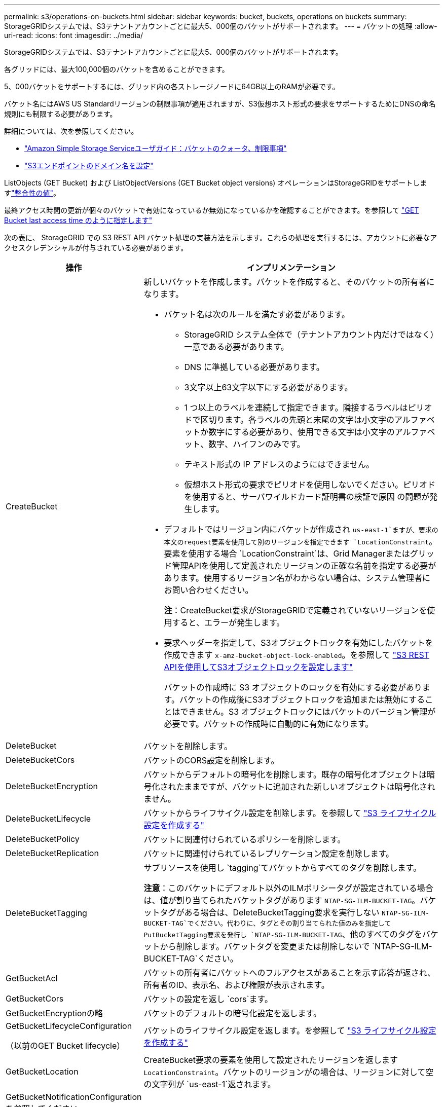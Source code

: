 ---
permalink: s3/operations-on-buckets.html 
sidebar: sidebar 
keywords: bucket, buckets, operations on buckets 
summary: StorageGRIDシステムでは、S3テナントアカウントごとに最大5、000個のバケットがサポートされます。 
---
= バケットの処理
:allow-uri-read: 
:icons: font
:imagesdir: ../media/


[role="lead"]
StorageGRIDシステムでは、S3テナントアカウントごとに最大5、000個のバケットがサポートされます。

各グリッドには、最大100,000個のバケットを含めることができます。

5、000バケットをサポートするには、グリッド内の各ストレージノードに64GB以上のRAMが必要です。

バケット名にはAWS US Standardリージョンの制限事項が適用されますが、S3仮想ホスト形式の要求をサポートするためにDNSの命名規則にも制限する必要があります。

詳細については、次を参照してください。

* https://docs.aws.amazon.com/AmazonS3/latest/dev/BucketRestrictions.html["Amazon Simple Storage Serviceユーザガイド：バケットのクォータ、制限事項"^]
* link:../admin/configuring-s3-api-endpoint-domain-names.html["S3エンドポイントのドメイン名を設定"]


ListObjects (GET Bucket) および ListObjectVersions (GET Bucket object versions) オペレーションはStorageGRIDをサポートしますlink:consistency.html["整合性の値"]。

最終アクセス時間の更新が個々のバケットで有効になっているか無効になっているかを確認することができます。を参照して link:get-bucket-last-access-time-request.html["GET Bucket last access time のように指定します"]

次の表に、 StorageGRID での S3 REST API バケット処理の実装方法を示します。これらの処理を実行するには、アカウントに必要なアクセスクレデンシャルが付与されている必要があります。

[cols="1a,3a"]
|===
| 操作 | インプリメンテーション 


 a| 
CreateBucket
 a| 
新しいバケットを作成します。バケットを作成すると、そのバケットの所有者になります。

* バケット名は次のルールを満たす必要があります。
+
** StorageGRID システム全体で（テナントアカウント内だけではなく）一意である必要があります。
** DNS に準拠している必要があります。
** 3文字以上63文字以下にする必要があります。
** 1 つ以上のラベルを連続して指定できます。隣接するラベルはピリオドで区切ります。各ラベルの先頭と末尾の文字は小文字のアルファベットか数字にする必要があり、使用できる文字は小文字のアルファベット、数字、ハイフンのみです。
** テキスト形式の IP アドレスのようにはできません。
** 仮想ホスト形式の要求でピリオドを使用しないでください。ピリオドを使用すると、サーバワイルドカード証明書の検証で原因 の問題が発生します。


* デフォルトではリージョン内にバケットが作成され `us-east-1`ますが、要求の本文のrequest要素を使用して別のリージョンを指定できます `LocationConstraint`。要素を使用する場合 `LocationConstraint`は、Grid Managerまたはグリッド管理APIを使用して定義されたリージョンの正確な名前を指定する必要があります。使用するリージョン名がわからない場合は、システム管理者にお問い合わせください。
+
*注*：CreateBucket要求がStorageGRIDで定義されていないリージョンを使用すると、エラーが発生します。

* 要求ヘッダーを指定して、S3オブジェクトロックを有効にしたバケットを作成できます `x-amz-bucket-object-lock-enabled`。を参照して link:../s3/use-s3-api-for-s3-object-lock.html["S3 REST APIを使用してS3オブジェクトロックを設定します"]
+
バケットの作成時に S3 オブジェクトのロックを有効にする必要があります。バケットの作成後にS3オブジェクトロックを追加または無効にすることはできません。S3 オブジェクトロックにはバケットのバージョン管理が必要です。バケットの作成時に自動的に有効になります。





 a| 
DeleteBucket
 a| 
バケットを削除します。



 a| 
DeleteBucketCors
 a| 
バケットのCORS設定を削除します。



 a| 
DeleteBucketEncryption
 a| 
バケットからデフォルトの暗号化を削除します。既存の暗号化オブジェクトは暗号化されたままですが、バケットに追加された新しいオブジェクトは暗号化されません。



 a| 
DeleteBucketLifecycle
 a| 
バケットからライフサイクル設定を削除します。を参照して link:create-s3-lifecycle-configuration.html["S3 ライフサイクル設定を作成する"]



 a| 
DeleteBucketPolicy
 a| 
バケットに関連付けられているポリシーを削除します。



 a| 
DeleteBucketReplication
 a| 
バケットに関連付けられているレプリケーション設定を削除します。



 a| 
DeleteBucketTagging
 a| 
サブリソースを使用し `tagging`てバケットからすべてのタグを削除します。

*注意*：このバケットにデフォルト以外のILMポリシータグが設定されている場合は、値が割り当てられたバケットタグがあります `NTAP-SG-ILM-BUCKET-TAG`。バケットタグがある場合は、DeleteBucketTagging要求を実行しない `NTAP-SG-ILM-BUCKET-TAG`でください。代わりに、タグとその割り当てられた値のみを指定してPutBucketTagging要求を発行し `NTAP-SG-ILM-BUCKET-TAG`、他のすべてのタグをバケットから削除します。バケットタグを変更または削除しないで `NTAP-SG-ILM-BUCKET-TAG`ください。



 a| 
GetBucketAcl
 a| 
バケットの所有者にバケットへのフルアクセスがあることを示す応答が返され、所有者のID、表示名、および権限が表示されます。



 a| 
GetBucketCors
 a| 
バケットの設定を返し `cors`ます。



 a| 
GetBucketEncryptionの略
 a| 
バケットのデフォルトの暗号化設定を返します。



 a| 
GetBucketLifecycleConfiguration

（以前のGET Bucket lifecycle）
 a| 
バケットのライフサイクル設定を返します。を参照して link:create-s3-lifecycle-configuration.html["S3 ライフサイクル設定を作成する"]



 a| 
GetBucketLocation
 a| 
CreateBucket要求の要素を使用して設定されたリージョンを返します `LocationConstraint`。バケットのリージョンがの場合は、リージョンに対して空の文字列が `us-east-1`返されます。



 a| 
GetBucketNotificationConfigurationを参照してください

（以前の名前のGET Bucket通知）
 a| 
バケットに関連付けられている通知設定を返します。



 a| 
GetBucketPolicy
 a| 
バケットに関連付けられているポリシーを返します。



 a| 
GetBucketReplicationの略
 a| 
バケットに関連付けられているレプリケーション設定を返します。



 a| 
GetBucketTagging
 a| 
サブリソースを使用し `tagging`てバケットのすべてのタグを返します。

*注意*：このバケットにデフォルト以外のILMポリシータグが設定されている場合は、値が割り当てられたバケットタグがあります `NTAP-SG-ILM-BUCKET-TAG`。このタグを変更または削除しないでください。



 a| 
GetBucketVersioning
 a| 
この実装では、サブリソースを使用して `versioning`バケットのバージョン管理の状態を返します。

* _blank_：バージョン管理が一度も有効になっていない（バケットは「バージョン管理されていない」）
* 有効：バージョン管理が有効になっています
* 中断：バージョン管理は以前有効になっていて、中断されています




 a| 
GetObjectLockConfigurationの略
 a| 
バケットのデフォルトの保持モードとデフォルトの保持期間（設定されている場合）を返します。

を参照して link:../s3/use-s3-api-for-s3-object-lock.html["S3 REST APIを使用してS3オブジェクトロックを設定します"]



 a| 
ヘッドバケット
 a| 
バケットが存在し、そのバケットにアクセスする権限があるかどうかを確認します。

この処理から返される情報は次の

* `x-ntap-sg-bucket-id`：バケットのUUID（UUID形式）。
* `x-ntap-sg-trace-id`：関連付けられた要求の一意のトレースID。




 a| 
listObjectsおよびListObjectsV2

（以前の名前はGET Bucket）
 a| 
バケット内のオブジェクトの一部またはすべて（最大1、000）を返します。オブジェクトのストレージクラスには、ストレージクラスオプションを使用してオブジェクトを取り込んだ場合でも、次の2つの値のいずれかが設定され `REDUCED_REDUNDANCY`ます。

* `STANDARD`オブジェクトがストレージノードで構成されるストレージプールに格納されていることを示します。
* `GLACIER`が表示されます。これは、クラウドストレージプールで指定された外部バケットにオブジェクトが移動されたことを示します。


バケットに同じプレフィックスの削除済みキーが大量に含まれている場合は、キーを含まないキーが応答に含まれることがあります `CommonPrefixes`。

HeadObject および ListObject リクエストの場合、 StorageGRID は異なる精度で LastModified タイムスタンプを返しますが、AWS は同じ精度でタイムスタンプを返します。次の例をご覧ください。

* StorageGRIDヘッドオブジェクト: "LastModified": "2024-09-26T16:43:24+00:00"
* StorageGRIDリストオブジェクト: "LastModified": "2024-09-26T16:43:24.931000+00:00"
* AWS ヘッドオブジェクト: "LastModified": "2023-10-17T00:19:54+00:00"
* AWS リストオブジェクト: "LastModified": "2023-10-17T00:19:54+00:00"




 a| 
ListObjectVersions

（以前のGET Bucket Object versions）
 a| 
バケットに対する読み取りアクセスが許可されている場合、サブリソースを指定してこの処理を実行すると、 `versions`バケット内のオブジェクトのすべてのバージョンのメタデータがリストされます。



 a| 
PutBucketCorsの略
 a| 
クロスオリジン要求を処理できるように、バケットのCORS設定を設定します。Cross-Origin Resource Sharing （ CORS ）は、あるドメインのクライアント Web アプリケーションが別のドメインのリソースにアクセスできるようにするセキュリティ機能です。たとえば、という名前のS3バケットを使用してグラフィックを格納するとし `images`ます。バケットのCORS設定を設定すると `images`、そのバケット内の画像をWebサイトに表示できるように `+http://www.example.com+`なります。



 a| 
PutBucketEncryptionの略
 a| 
既存のバケットのデフォルトの暗号化状態を設定します。バケットレベルの暗号化が有効な場合は、バケットに追加されたすべての新しいオブジェクトが暗号化されます。 StorageGRID では、 StorageGRID で管理されるキーによるサーバ側の暗号化がサポートされます。サーバ側の暗号化設定ルールを指定する場合は、パラメータをに `AES256`設定し `SSEAlgorithm`、パラメータは使用しないで `KMSMasterKeyID`ください。

オブジェクトのアップロード要求ですでに暗号化が指定されている場合（要求に要求ヘッダーが含まれている場合）は、バケットのデフォルトの暗号化設定は無視され `x-amz-server-side-encryption-*`ます。



 a| 
PutBucketLifecycleConfiguration

（以前のPUT Bucket lifecycle）
 a| 
バケットの新しいライフサイクル設定を作成するか、既存のライフサイクル設定と置き換えます。StorageGRID では、 1 つのライフサイクル設定で最大 1 、 000 個のライフサイクルルールがサポートされます。各ルールには、次の XML 要素を含めることができます。

* 有効期限（日数、日付、ExpiredObjectDeleteMarker）
* NoncurrentVersionExpiration（NewerNoncurrentVersions、NoncurrentDays）
* フィルタ（プレフィックス、タグ）
* ステータス
* ID


StorageGRID では、次のアクションはサポートされません。

* AbortIncompleteMultipartUpload
* 移行


を参照して link:create-s3-lifecycle-configuration.html["S3 ライフサイクル設定を作成する"]バケットライフサイクルのExpirationアクションとILMの配置手順の相互作用については、を参照してくださいlink:../ilm/how-ilm-operates-throughout-objects-life.html["オブジェクトのライフサイクル全体にわたる ILM の動作"]。

* 注：バケットライフサイクル設定は S3 オブジェクトロックが有効なバケットで使用できますが、従来の準拠バケットではバケットライフサイクル設定がサポートされません。



 a| 
PutBucketNotificationConfigurationの略

（以前の名前のPUT Bucket通知）
 a| 
要求の本文に含まれる通知設定XMLを使用してバケットの通知を設定します。実装に関する次の詳細事項に注意してください。

* StorageGRID は、送信先として Amazon Simple Notification Service (Amazon SNS) トピック、Kafka トピック、または Webhook エンドポイントをサポートします。  Simple Queue Service (SQS) または AWS Lambda エンドポイントはサポートされていません。
* 通知のデスティネーションは、 StorageGRID エンドポイントの URN として指定する必要があります。エンドポイントは、 Tenant Manager またはテナント管理 API を使用して作成できます。
+
通知設定が機能するためには、エンドポイントが存在している必要があります。エンドポイントが存在しない場合は `400 Bad Request`、コードとともにエラーが返され `InvalidArgument`ます。

* 次のイベントタイプに対して通知を設定することはできません。これらのイベントタイプは * サポートされていません。
+
** `s3:ReducedRedundancyLostObject`
** `s3:ObjectRestore:Completed`


* StorageGRID から送信されるイベント通知は標準のJSON形式を使用しますが、次のリストに示すように、一部のキーが含まれず、他のキーには特定の値が使用されます。
+
** * eventSource*
+
`sgws:s3`

** * awsRegion *
+
含まれません

** * x-amz-id-2 *
+
含まれません

** * arn *
+
`urn:sgws:s3:::bucket_name`







 a| 
PutBucketPolicy
 a| 
バケットに添付されたポリシーを設定します。見るlink:use-access-policies.html["バケットとグループのアクセスポリシーを使用"] 。



 a| 
PutBucketReplicationの略
 a| 
要求の本文に含まれるレプリケーション設定XMLを使用してバケットを設定しますlink:../tenant/understanding-cloudmirror-replication-service.html["StorageGRID CloudMirrorレプリケーション"]。CloudMirror レプリケーションについては、実装に関する次の詳細事項に注意してください。

* StorageGRID では、 V1 のレプリケーション設定のみがサポートされます。これは、StorageGRIDがルールに要素を使用することをサポートして `Filter`おらず、オブジェクトバージョンの削除に関するV1の規則に従います。詳細については、を参照してください https://docs.aws.amazon.com/AmazonS3/latest/userguide/replication-add-config.html["Amazon Simple Storage Serviceユーザガイド：レプリケーションの設定"^]。
* バケットレプリケーションは、バージョン管理されているバケットでもバージョン管理されていないバケットでも設定でき
* レプリケーション設定 XML の各ルールで異なるデスティネーションバケットを指定できます。1 つのソースバケットを複数のデスティネーションバケットにレプリケートできます。
* デスティネーションバケットは、テナントマネージャまたはテナント管理 API で指定された StorageGRID エンドポイントの URN として指定する必要があります。を参照して link:../tenant/configuring-cloudmirror-replication.html["CloudMirror レプリケーションを設定します"]
+
レプリケーション設定が機能するためには、エンドポイントが存在している必要があります。エンドポイントが存在しない場合、要求はとして失敗し `400 Bad Request`ます。次のエラーメッセージが表示されます。 `Unable to save the replication policy. The specified endpoint URN does not exist: _URN_.`

* 設定XMLでを指定する必要はありません `Role`。この値は StorageGRID では使用されず、送信されても無視されます。
* 設定XMLでストレージクラスを省略した場合、StorageGRIDではデフォルトでストレージクラスが使用され `STANDARD`ます。
* ソースバケットからオブジェクトを削除する場合、またはソースバケット自体を削除する場合、クロスリージョンレプリケーションは次のように動作します。
+
** レプリケートの前にオブジェクトまたはバケットを削除した場合、オブジェクトまたはバケットはレプリケートされず、通知も送信されません。
** レプリケートのあとにオブジェクトまたはバケットを削除すると、 StorageGRID は、 V1 のクロスリージョンレプリケーションに対する Amazon S3 の通常の削除動作に従います。






 a| 
PutBucketTaggingの略
 a| 
サブリソースを使用して、 `tagging`バケットの一連のタグを追加または更新します。バケットタグを追加する場合は、次の制限事項に注意してください。

* StorageGRID と Amazon S3 はどちらもバケットごとに最大 50 個のタグをサポートします。
* バケットに関連付けられているタグには、一意のタグキーが必要です。タグキーには Unicode 文字を 128 文字まで使用できます。
* タグ値には、 Unicode 文字を 256 文字以内で指定します。
* キーと値では大文字と小文字が区別されます。


*注意*：このバケットにデフォルト以外のILMポリシータグが設定されている場合は、値が割り当てられたバケットタグがあります `NTAP-SG-ILM-BUCKET-TAG`。すべてのPutBucketTagging要求で、バケットタグが割り当てられた値に含まれていることを確認し `NTAP-SG-ILM-BUCKET-TAG`てください。このタグを変更または削除しないでください。

*注*：この処理を実行すると、バケットにすでに設定されている現在のタグが上書きされます。セットから既存のタグを省略すると、それらのタグはバケットから削除されます。



 a| 
PutBucketVersioning
 a| 
サブリソースを使用 `versioning`して、既存のバケットのバージョン管理状態を設定します。バージョン管理の状態は、次のいずれかの値に設定できます。

* Enabled ：バケット内のオブジェクトに対してバージョン管理を有効にします。バケットに追加されるすべてのオブジェクトに、一意のバージョン ID が割り当てられます。
* Suspended ：バケット内のオブジェクトに対してバージョン管理を無効にします。バケットに追加されたすべてのオブジェクトにバージョンIDが割り当てられ `null`ます。




 a| 
PutObjectLockConfiguration
 a| 
バケットのデフォルトの保持モードとデフォルトの保持期間を設定または削除します。

デフォルトの保持期間を変更した場合、既存のオブジェクトバージョンの retain-until はそのまま残り、新しいデフォルトの保持期間を使用して再計算されることはありません。

詳細については、を参照してくださいlink:../s3/use-s3-api-for-s3-object-lock.html["S3 REST APIを使用してS3オブジェクトロックを設定します"]。

|===